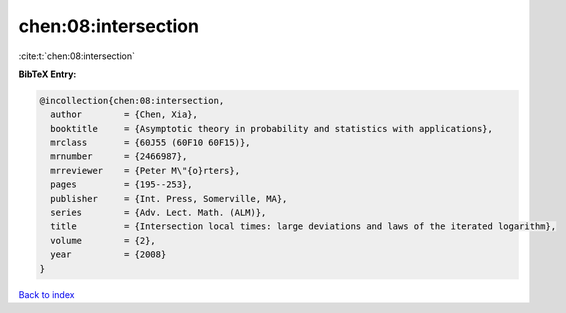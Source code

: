chen:08:intersection
====================

:cite:t:`chen:08:intersection`

**BibTeX Entry:**

.. code-block:: bibtex

   @incollection{chen:08:intersection,
     author        = {Chen, Xia},
     booktitle     = {Asymptotic theory in probability and statistics with applications},
     mrclass       = {60J55 (60F10 60F15)},
     mrnumber      = {2466987},
     mrreviewer    = {Peter M\"{o}rters},
     pages         = {195--253},
     publisher     = {Int. Press, Somerville, MA},
     series        = {Adv. Lect. Math. (ALM)},
     title         = {Intersection local times: large deviations and laws of the iterated logarithm},
     volume        = {2},
     year          = {2008}
   }

`Back to index <../By-Cite-Keys.rst>`_
